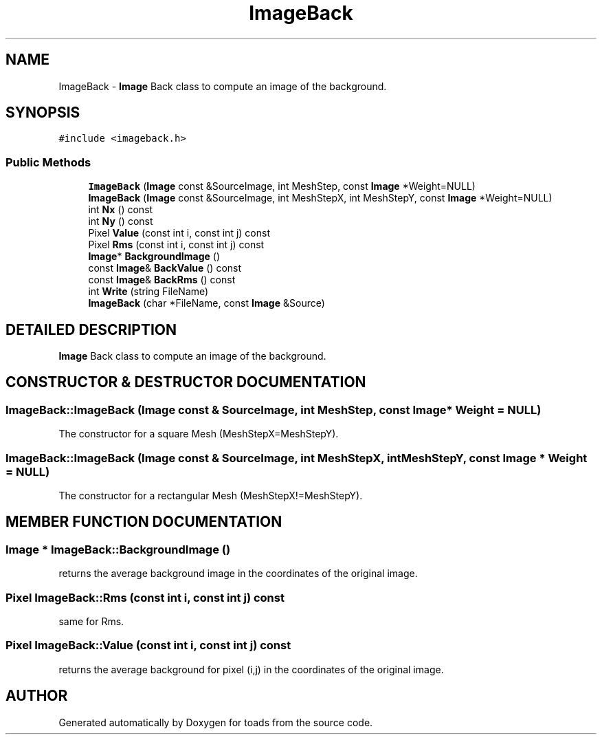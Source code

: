 .TH "ImageBack" 3 "8 Feb 2004" "toads" \" -*- nroff -*-
.ad l
.nh
.SH NAME
ImageBack \- \fBImage\fR Back class to compute an image of the background. 
.SH SYNOPSIS
.br
.PP
\fC#include <imageback.h>\fR
.PP
.SS Public Methods

.in +1c
.ti -1c
.RI "\fBImageBack\fR (\fBImage\fR const &SourceImage, int MeshStep, const \fBImage\fR *Weight=NULL)"
.br
.ti -1c
.RI "\fBImageBack\fR (\fBImage\fR const &SourceImage, int MeshStepX, int MeshStepY, const \fBImage\fR *Weight=NULL)"
.br
.ti -1c
.RI "int \fBNx\fR () const"
.br
.ti -1c
.RI "int \fBNy\fR () const"
.br
.ti -1c
.RI "Pixel \fBValue\fR (const int i, const int j) const"
.br
.ti -1c
.RI "Pixel \fBRms\fR (const int i, const int j) const"
.br
.ti -1c
.RI "\fBImage\fR* \fBBackgroundImage\fR ()"
.br
.ti -1c
.RI "const \fBImage\fR& \fBBackValue\fR () const"
.br
.ti -1c
.RI "const \fBImage\fR& \fBBackRms\fR () const"
.br
.ti -1c
.RI "int \fBWrite\fR (string FileName)"
.br
.ti -1c
.RI "\fBImageBack\fR (char *FileName, const \fBImage\fR &Source)"
.br
.in -1c
.SH DETAILED DESCRIPTION
.PP 
\fBImage\fR Back class to compute an image of the background.
.PP
.SH CONSTRUCTOR & DESTRUCTOR DOCUMENTATION
.PP 
.SS ImageBack::ImageBack (\fBImage\fR const & SourceImage, int MeshStep, const \fBImage\fR * Weight = NULL)
.PP
The constructor for a square Mesh (MeshStepX=MeshStepY). 
.SS ImageBack::ImageBack (\fBImage\fR const & SourceImage, int MeshStepX, int MeshStepY, const \fBImage\fR * Weight = NULL)
.PP
The constructor for a rectangular Mesh (MeshStepX!=MeshStepY). 
.SH MEMBER FUNCTION DOCUMENTATION
.PP 
.SS \fBImage\fR * ImageBack::BackgroundImage ()
.PP
returns the average background image in the coordinates of the original image. 
.SS Pixel ImageBack::Rms (const int i, const int j) const
.PP
same for Rms. 
.SS Pixel ImageBack::Value (const int i, const int j) const
.PP
returns the average background for pixel (i,j) in the coordinates of the original image. 

.SH AUTHOR
.PP 
Generated automatically by Doxygen for toads from the source code.
